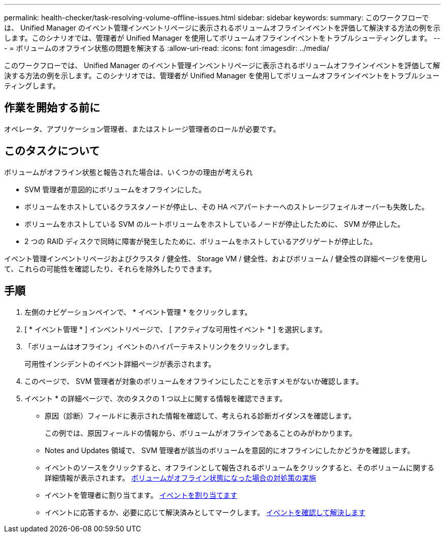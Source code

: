 ---
permalink: health-checker/task-resolving-volume-offline-issues.html 
sidebar: sidebar 
keywords:  
summary: このワークフローでは、 Unified Manager のイベント管理インベントリページに表示されるボリュームオフラインイベントを評価して解決する方法の例を示します。このシナリオでは、管理者が Unified Manager を使用してボリュームオフラインイベントをトラブルシューティングします。 
---
= ボリュームのオフライン状態の問題を解決する
:allow-uri-read: 
:icons: font
:imagesdir: ../media/


[role="lead"]
このワークフローでは、 Unified Manager のイベント管理インベントリページに表示されるボリュームオフラインイベントを評価して解決する方法の例を示します。このシナリオでは、管理者が Unified Manager を使用してボリュームオフラインイベントをトラブルシューティングします。



== 作業を開始する前に

オペレータ、アプリケーション管理者、またはストレージ管理者のロールが必要です。



== このタスクについて

ボリュームがオフライン状態と報告された場合は、いくつかの理由が考えられ

* SVM 管理者が意図的にボリュームをオフラインにした。
* ボリュームをホストしているクラスタノードが停止し、その HA ペアパートナーへのストレージフェイルオーバーも失敗した。
* ボリュームをホストしている SVM のルートボリュームをホストしているノードが停止したために、 SVM が停止した。
* 2 つの RAID ディスクで同時に障害が発生したために、ボリュームをホストしているアグリゲートが停止した。


イベント管理インベントリページおよびクラスタ / 健全性、 Storage VM / 健全性、およびボリューム / 健全性の詳細ページを使用して、これらの可能性を確認したり、それらを除外したりできます。



== 手順

. 左側のナビゲーションペインで、 * イベント管理 * をクリックします。
. [ * イベント管理 * ] インベントリページで、 [ アクティブな可用性イベント * ] を選択します。
. 「ボリュームはオフライン」イベントのハイパーテキストリンクをクリックします。
+
可用性インシデントのイベント詳細ページが表示されます。

. このページで、 SVM 管理者が対象のボリュームをオフラインにしたことを示すメモがないか確認します。
. イベント * の詳細ページで、次のタスクの 1 つ以上に関する情報を確認できます。
+
** 原因（診断）フィールドに表示された情報を確認して、考えられる診断ガイダンスを確認します。
+
この例では、原因フィールドの情報から、ボリュームがオフラインであることのみがわかります。

** Notes and Updates 領域で、 SVM 管理者が該当のボリュームを意図的にオフラインにしたかどうかを確認します。
** イベントのソースをクリックすると、オフラインとして報告されるボリュームをクリックすると、そのボリュームに関する詳細情報が表示されます。 xref:task-performing-diagnotstic-actions-for-volume-offline-conditions.adoc[ボリュームがオフライン状態になった場合の対処策の実施]
** イベントを管理者に割り当てます。 xref:task-assigning-events-to-specific-users.adoc[イベントを割り当てます]
** イベントに応答するか、必要に応じて解決済みとしてマークします。 xref:task-acknowledging-and-resolving-events.adoc[イベントを確認して解決します]



